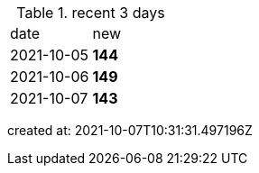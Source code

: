 
.recent 3 days
|===

|date|new


^|2021-10-05
>s|144


^|2021-10-06
>s|149


^|2021-10-07
>s|143


|===

created at: 2021-10-07T10:31:31.497196Z

